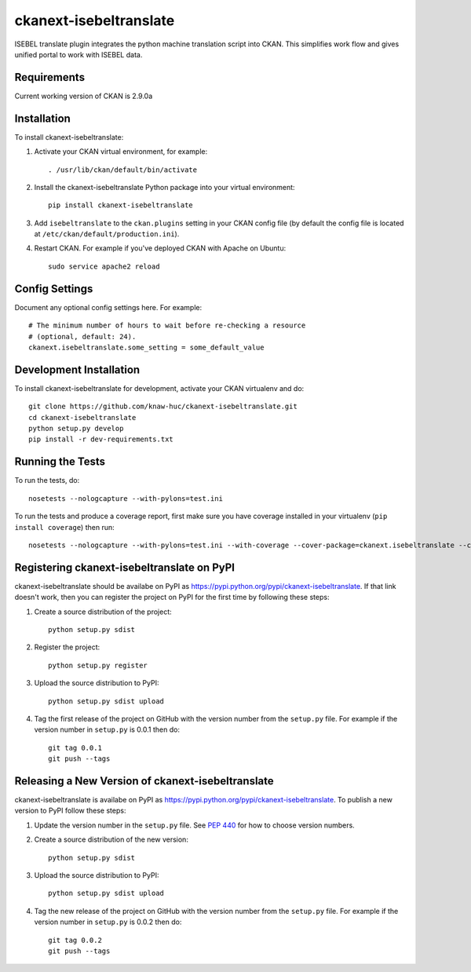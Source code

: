 =======================
ckanext-isebeltranslate
=======================

ISEBEL translate plugin integrates the python machine translation script into CKAN. This simplifies work flow and gives unified portal to work with ISEBEL data.


------------
Requirements
------------

Current working version of CKAN is 2.9.0a


------------
Installation
------------

To install ckanext-isebeltranslate:

1. Activate your CKAN virtual environment, for example::

     . /usr/lib/ckan/default/bin/activate

2. Install the ckanext-isebeltranslate Python package into your virtual environment::

     pip install ckanext-isebeltranslate

3. Add ``isebeltranslate`` to the ``ckan.plugins`` setting in your CKAN
   config file (by default the config file is located at
   ``/etc/ckan/default/production.ini``).

4. Restart CKAN. For example if you've deployed CKAN with Apache on Ubuntu::

     sudo service apache2 reload


---------------
Config Settings
---------------

Document any optional config settings here. For example::

    # The minimum number of hours to wait before re-checking a resource
    # (optional, default: 24).
    ckanext.isebeltranslate.some_setting = some_default_value


------------------------
Development Installation
------------------------

To install ckanext-isebeltranslate for development, activate your CKAN virtualenv and
do::

    git clone https://github.com/knaw-huc/ckanext-isebeltranslate.git
    cd ckanext-isebeltranslate
    python setup.py develop
    pip install -r dev-requirements.txt


-----------------
Running the Tests
-----------------

To run the tests, do::

    nosetests --nologcapture --with-pylons=test.ini

To run the tests and produce a coverage report, first make sure you have
coverage installed in your virtualenv (``pip install coverage``) then run::

    nosetests --nologcapture --with-pylons=test.ini --with-coverage --cover-package=ckanext.isebeltranslate --cover-inclusive --cover-erase --cover-tests


---------------------------------
Registering ckanext-isebeltranslate on PyPI
---------------------------------

ckanext-isebeltranslate should be availabe on PyPI as
https://pypi.python.org/pypi/ckanext-isebeltranslate. If that link doesn't work, then
you can register the project on PyPI for the first time by following these
steps:

1. Create a source distribution of the project::

     python setup.py sdist

2. Register the project::

     python setup.py register

3. Upload the source distribution to PyPI::

     python setup.py sdist upload

4. Tag the first release of the project on GitHub with the version number from
   the ``setup.py`` file. For example if the version number in ``setup.py`` is
   0.0.1 then do::

       git tag 0.0.1
       git push --tags


----------------------------------------
Releasing a New Version of ckanext-isebeltranslate
----------------------------------------

ckanext-isebeltranslate is availabe on PyPI as https://pypi.python.org/pypi/ckanext-isebeltranslate.
To publish a new version to PyPI follow these steps:

1. Update the version number in the ``setup.py`` file.
   See `PEP 440 <http://legacy.python.org/dev/peps/pep-0440/#public-version-identifiers>`_
   for how to choose version numbers.

2. Create a source distribution of the new version::

     python setup.py sdist

3. Upload the source distribution to PyPI::

     python setup.py sdist upload

4. Tag the new release of the project on GitHub with the version number from
   the ``setup.py`` file. For example if the version number in ``setup.py`` is
   0.0.2 then do::

       git tag 0.0.2
       git push --tags

